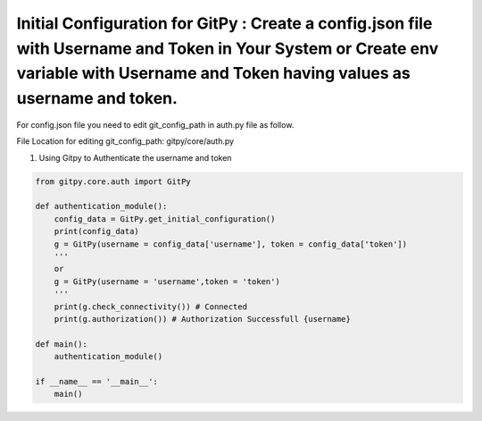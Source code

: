 
=========================================================
Initial Configuration for GitPy : Create a config.json file with Username and Token in Your System or Create env variable with Username and Token having values as username and token.
=========================================================

For config.json file you need to edit git_config_path in auth.py file as follow.

File Location for editing git_config_path: gitpy/core/auth.py

.. image :: tests/after_install/config_json.PNG

1. Using Gitpy to Authenticate the username and token 

.. code-block:: python

    from gitpy.core.auth import GitPy

    def authentication_module():
        config_data = GitPy.get_initial_configuration()
        print(config_data)
        g = GitPy(username = config_data['username'], token = config_data['token'])
        '''
        or
        g = GitPy(username = 'username',token = 'token')
        '''
        print(g.check_connectivity()) # Connected
        print(g.authorization()) # Authorization Successfull {username}

    def main():
        authentication_module()

    if __name__ == '__main__':
        main()
